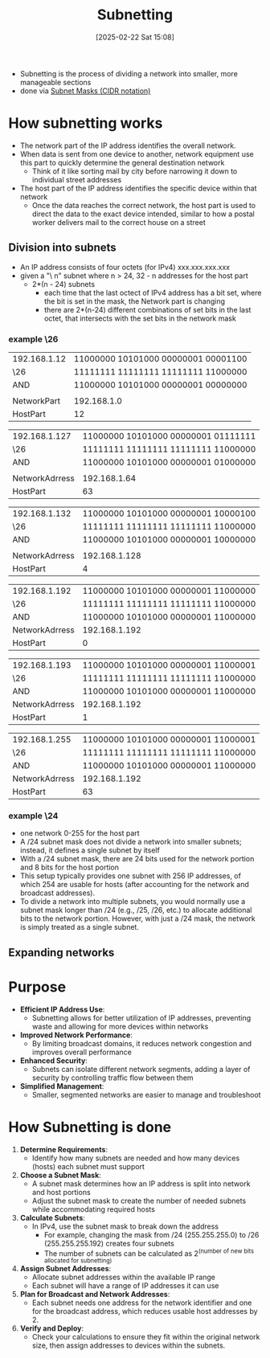 :PROPERTIES:
:ID:       87949d70-d0e9-4cfb-9024-da58c4bcdf58
:END:
#+title: Subnetting
#+date: [2025-02-22 Sat 15:08]
#+startup: overview

- Subnetting is the process of dividing a network into smaller, more manageable sections
- done via [[id:aeebc00e-c1e6-499a-a7bf-b910d3bdf78a][Subnet Masks (CIDR notation)]]

* How subnetting works
- The network part of the IP address identifies the overall network.
- When data is sent from one device to another, network equipment use this part to quickly determine the general destination network
  - Think of it like sorting mail by city before narrowing it down to individual street addresses
- The host part of the IP address identifies the specific device within that network
  - Once the data reaches the correct network, the host part is used to direct the data to the exact device intended, similar to how a postal worker delivers mail to the correct house on a street
** Division into subnets
- An IP address consists of four octets (for IPv4) xxx.xxx.xxx.xxx
- given a "\ n" subnet where n > 24, 32 - n addresses for the host part
  - 2*(n - 24) subnets
    - each time that the last octect of IPv4 address has a bit set, where the bit is set in the mask, the Network part is changing
    - there are 2*(n-24) different combinations of set bits in the last octet, that intersects with the set bits in the network mask

*** example \26

| 192.168.1.12 | 11000000 10101000 00000001 00001100 |
| \26          | 11111111 11111111 11111111 11000000 |
| AND          | 11000000 10101000 00000001 00000000 |
|              |                                     |
| NetworkPart  | 192.168.1.0                         |
| HostPart     | 12                                  |

| 192.168.1.127  | 11000000 10101000 00000001 01111111 |
| \26            | 11111111 11111111 11111111 11000000 |
| AND            | 11000000 10101000 00000001 01000000 |
|                |                                     |
| NetworkAdrress | 192.168.1.64                        |
| HostPart       | 63                                  |


| 192.168.1.132  | 11000000 10101000 00000001 10000100 |
| \26            | 11111111 11111111 11111111 11000000 |
| AND            | 11000000 10101000 00000001 10000000 |
|                |                                     |
| NetworkAdrress | 192.168.1.128                       |
| HostPart       | 4                                   |

| 192.168.1.192  | 11000000 10101000 00000001 11000000 |
| \26            | 11111111 11111111 11111111 11000000 |
| AND            | 11000000 10101000 00000001 11000000 |
| NetworkAdrress | 192.168.1.192                       |
| HostPart       | 0                                   |

| 192.168.1.193  | 11000000 10101000 00000001 11000001 |
| \26            | 11111111 11111111 11111111 11000000 |
| AND            | 11000000 10101000 00000001 11000000 |
| NetworkAdrress | 192.168.1.192                       |
| HostPart       | 1                                   |

| 192.168.1.255  | 11000000 10101000 00000001 11000001 |
| \26            | 11111111 11111111 11111111 11000000 |
| AND            | 11000000 10101000 00000001 11000000 |
| NetworkAdrress | 192.168.1.192                       |
| HostPart       | 63                               |

*** example \24
- one network 0-255 for the host part
- A /24 subnet mask does not divide a network into smaller subnets; instead, it defines a single subnet by itself
- With a /24 subnet mask, there are 24 bits used for the network portion and 8 bits for the host portion
- This setup typically provides one subnet with 256 IP addresses, of which 254 are usable for hosts (after accounting for the network and broadcast addresses).
- To divide a network into multiple subnets, you would normally use a subnet mask longer than /24 (e.g., /25, /26, etc.) to allocate additional bits to the network portion. However, with just a /24 mask, the network is simply treated as a single subnet.
** Expanding networks
* Purpose
- *Efficient IP Address Use*:
  - Subnetting allows for better utilization of IP addresses, preventing waste and allowing for more devices within networks
- *Improved Network Performance*:
  - By limiting broadcast domains, it reduces network congestion and improves overall performance
- *Enhanced Security*:
  - Subnets can isolate different network segments, adding a layer of security by controlling traffic flow between them
- *Simplified Management*:
  - Smaller, segmented networks are easier to manage and troubleshoot

* How Subnetting is done
1. *Determine Requirements*:
   - Identify how many subnets are needed and how many devices (hosts) each subnet must support
2. *Choose a Subnet Mask*:
   - A subnet mask determines how an IP address is split into network and host portions
   - Adjust the subnet mask to create the number of needed subnets while accommodating required hosts
3. *Calculate Subnets*:
   - In IPv4, use the subnet mask to break down the address
     - For example, changing the mask from /24 (255.255.255.0) to /26 (255.255.255.192) creates four subnets
     - The number of subnets can be calculated as 2^(number of new bits allocated for subnetting)
4. *Assign Subnet Addresses*:
   - Allocate subnet addresses within the available IP range
   - Each subnet will have a range of IP addresses it can use
5. *Plan for Broadcast and Network Addresses*:
   - Each subnet needs one address for the network identifier and one for the broadcast address, which reduces usable host addresses by 2.
6. *Verify and Deploy*:
   - Check your calculations to ensure they fit within the original network size, then assign addresses to devices within the subnets.
